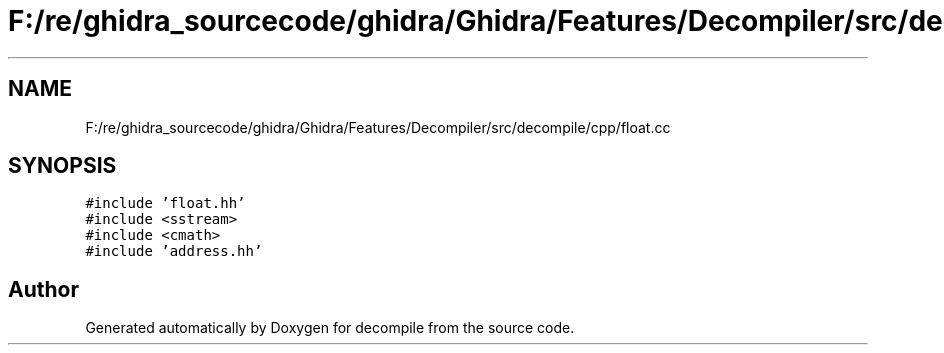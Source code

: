 .TH "F:/re/ghidra_sourcecode/ghidra/Ghidra/Features/Decompiler/src/decompile/cpp/float.cc" 3 "Sun Apr 14 2019" "decompile" \" -*- nroff -*-
.ad l
.nh
.SH NAME
F:/re/ghidra_sourcecode/ghidra/Ghidra/Features/Decompiler/src/decompile/cpp/float.cc
.SH SYNOPSIS
.br
.PP
\fC#include 'float\&.hh'\fP
.br
\fC#include <sstream>\fP
.br
\fC#include <cmath>\fP
.br
\fC#include 'address\&.hh'\fP
.br

.SH "Author"
.PP 
Generated automatically by Doxygen for decompile from the source code\&.
